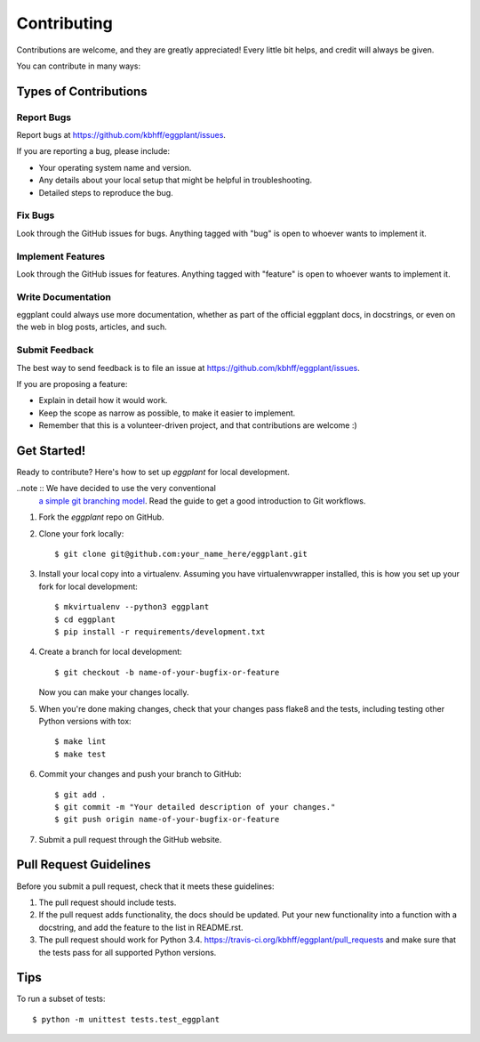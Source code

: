 ============
Contributing
============

Contributions are welcome, and they are greatly appreciated! Every
little bit helps, and credit will always be given.

You can contribute in many ways:

Types of Contributions
----------------------

Report Bugs
~~~~~~~~~~~

Report bugs at https://github.com/kbhff/eggplant/issues.

If you are reporting a bug, please include:

* Your operating system name and version.
* Any details about your local setup that might be helpful in troubleshooting.
* Detailed steps to reproduce the bug.

Fix Bugs
~~~~~~~~

Look through the GitHub issues for bugs. Anything tagged with "bug"
is open to whoever wants to implement it.

Implement Features
~~~~~~~~~~~~~~~~~~

Look through the GitHub issues for features. Anything tagged with "feature"
is open to whoever wants to implement it.

Write Documentation
~~~~~~~~~~~~~~~~~~~

eggplant could always use more documentation, whether as part of the
official eggplant docs, in docstrings, or even on the web in blog posts,
articles, and such.

Submit Feedback
~~~~~~~~~~~~~~~

The best way to send feedback is to file an issue at https://github.com/kbhff/eggplant/issues.

If you are proposing a feature:

* Explain in detail how it would work.
* Keep the scope as narrow as possible, to make it easier to implement.
* Remember that this is a volunteer-driven project, and that contributions
  are welcome :)

Get Started!
------------

Ready to contribute? Here's how to set up `eggplant` for local development.

..note :: We have decided to use the very conventional
          `a simple git branching model <https://gist.github.com/jbenet/ee6c9ac48068889b0912>`_.
          Read the guide to get a good introduction to Git workflows.

1. Fork the `eggplant` repo on GitHub.
2. Clone your fork locally::

    $ git clone git@github.com:your_name_here/eggplant.git

3. Install your local copy into a virtualenv. Assuming you have virtualenvwrapper installed, this is how you set up your fork for local development::

    $ mkvirtualenv --python3 eggplant
    $ cd eggplant
    $ pip install -r requirements/development.txt

4. Create a branch for local development::

    $ git checkout -b name-of-your-bugfix-or-feature

   Now you can make your changes locally.

5. When you're done making changes, check that your changes pass flake8 and the tests, including testing other Python versions with tox::

    $ make lint
    $ make test

6. Commit your changes and push your branch to GitHub::

    $ git add .
    $ git commit -m "Your detailed description of your changes."
    $ git push origin name-of-your-bugfix-or-feature

7. Submit a pull request through the GitHub website.

Pull Request Guidelines
-----------------------

Before you submit a pull request, check that it meets these guidelines:

1. The pull request should include tests.
2. If the pull request adds functionality, the docs should be updated. Put
   your new functionality into a function with a docstring, and add the
   feature to the list in README.rst.
3. The pull request should work for Python 3.4.
   https://travis-ci.org/kbhff/eggplant/pull_requests
   and make sure that the tests pass for all supported Python versions.

Tips
----

To run a subset of tests::

    $ python -m unittest tests.test_eggplant
